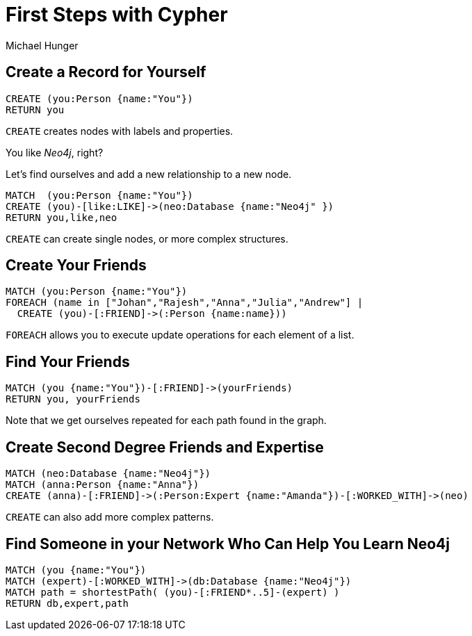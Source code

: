 = First Steps with Cypher
:neo4j-version: 3.5
:author: Michael Hunger
:style: #65b144/#58b535/white:Person(name),#008cc1/#0f5788/white:Database(name)
:page-layout: graphgist
:page-neo4j-version: 3.5
:page-theme: graphgists

== Create a Record for Yourself

//setup
[source,cypher,role="runnable instant single backend:graphgist"]
----
CREATE (you:Person {name:"You"})
RETURN you
----

`CREATE` creates nodes with labels and properties.

// graph

You like _Neo4j_, right?

Let's find ourselves and add a new relationship to a new node.

//setup
[source,cypher,role="runnable instant single backend:graphgist"]
----
MATCH  (you:Person {name:"You"})
CREATE (you)-[like:LIKE]->(neo:Database {name:"Neo4j" })
RETURN you,like,neo
----

`CREATE` can create single nodes, or more complex structures.

// graph

== Create Your Friends

//setup
[source,cypher,role="runnable instant single backend:graphgist"]
----
MATCH (you:Person {name:"You"})
FOREACH (name in ["Johan","Rajesh","Anna","Julia","Andrew"] |
  CREATE (you)-[:FRIEND]->(:Person {name:name}))
----

`FOREACH` allows you to execute update operations for each element of a list.

// graph

== Find Your Friends

[source,cypher,role="runnable backend:graphgist"]
----
MATCH (you {name:"You"})-[:FRIEND]->(yourFriends)
RETURN you, yourFriends
----

// graph_result

// table

Note that we get ourselves repeated for each path found in the graph.

== Create Second Degree Friends and Expertise

//setup
[source,cypher,role="runnable instant single backend:graphgist"]
----
MATCH (neo:Database {name:"Neo4j"})
MATCH (anna:Person {name:"Anna"})
CREATE (anna)-[:FRIEND]->(:Person:Expert {name:"Amanda"})-[:WORKED_WITH]->(neo)
----

// graph

`CREATE` can also add more complex patterns.

== Find Someone in your Network Who Can Help You Learn Neo4j

[source,cypher,role="runnable backend:graphgist"]
----
MATCH (you {name:"You"})
MATCH (expert)-[:WORKED_WITH]->(db:Database {name:"Neo4j"})
MATCH path = shortestPath( (you)-[:FRIEND*..5]-(expert) )
RETURN db,expert,path
----

// graph_result

// table
